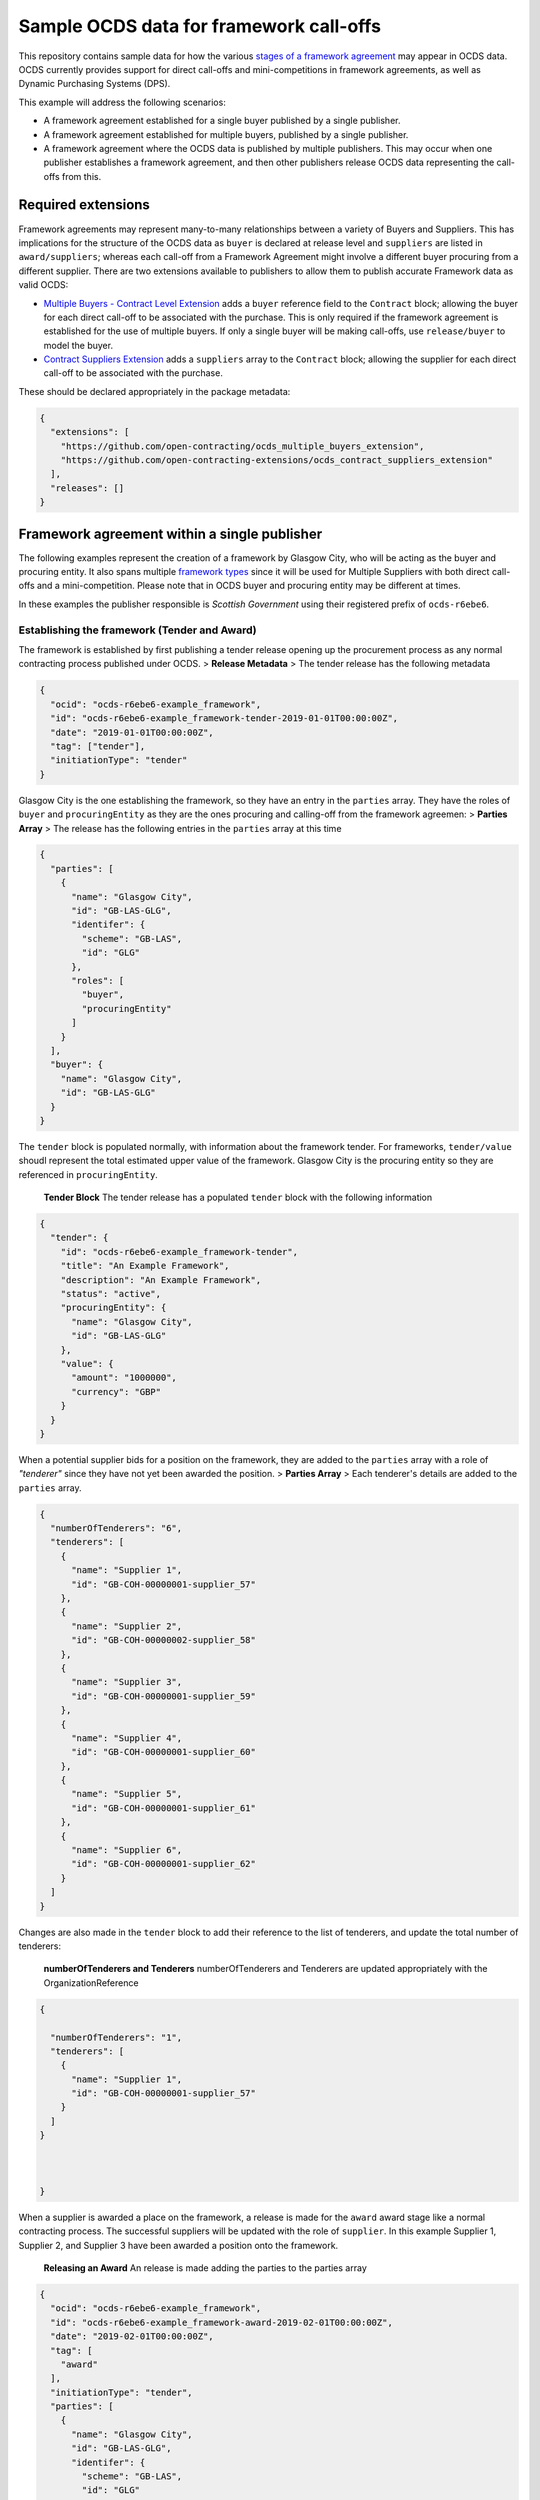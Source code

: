 Sample OCDS data for framework call-offs
========================================

This repository contains sample data for how the various `stages of a
framework
agreement <http://standard.open-contracting.org/latest/en/implementation/related_processes>`__
may appear in OCDS data. OCDS currently provides support for direct
call-offs and mini-competitions in framework agreements, as well as
Dynamic Purchasing Systems (DPS).

This example will address the following scenarios:

* A framework agreement established for a single buyer published by a single publisher.
* A framework agreement established for multiple buyers, published by a single publisher.
* A framework agreement where the OCDS data is published by multiple publishers. This may occur when one publisher establishes a framework agreement, and then other publishers release OCDS data representing the call-offs from this.

Required extensions
-------------------

Framework agreements may represent many-to-many relationships between a
variety of Buyers and Suppliers. This has implications for the structure
of the OCDS data as ``buyer`` is declared at release level and
``suppliers`` are listed in ``award/suppliers``; whereas each call-off
from a Framework Agreement might involve a different buyer procuring
from a different supplier. There are two extensions available to
publishers to allow them to publish accurate Framework data as valid
OCDS:

-  `Multiple Buyers - Contract Level
   Extension <https://extensions.open-contracting.org/en/extensions/contract_buyer/master/>`__
   adds a ``buyer`` reference field to the ``Contract`` block; allowing
   the buyer for each direct call-off to be associated with the
   purchase. This is only required if the framework agreement is
   established for the use of multiple buyers. If only a single buyer
   will be making call-offs, use ``release/buyer`` to model the buyer.
-  `Contract Suppliers
   Extension <https://extensions.open-contracting.org/en/extensions/contract_suppliers/master/>`__
   adds a ``suppliers`` array to the ``Contract`` block; allowing the
   supplier for each direct call-off to be associated with the purchase.

These should be declared appropriately in the package metadata:

.. code:: json

    {
      "extensions": [
        "https://github.com/open-contracting/ocds_multiple_buyers_extension",
        "https://github.com/open-contracting-extensions/ocds_contract_suppliers_extension"
      ],
      "releases": []
    }

Framework agreement within a single publisher
---------------------------------------------

The following examples represent the creation of a framework by Glasgow
City, who will be acting as the buyer and procuring entity. It also
spans multiple `framework
types <http://standard.open-contracting.org/latest/en/implementation/related_processes/>`__
since it will be used for Multiple Suppliers with both direct call-offs
and a mini-competition. Please note that in OCDS buyer and procuring
entity may be different at times.

In these examples the publisher responsible is *Scottish Government*
using their registered prefix of ``ocds-r6ebe6``.

Establishing the framework (Tender and Award)
~~~~~~~~~~~~~~~~~~~~~~~~~~~~~~~~~~~~~~~~~~~~~

The framework is established by first publishing a tender release
opening up the procurement process as any normal contracting process
published under OCDS. > **Release Metadata** > The tender release has
the following metadata

.. code:: json

    {
      "ocid": "ocds-r6ebe6-example_framework",
      "id": "ocds-r6ebe6-example_framework-tender-2019-01-01T00:00:00Z",
      "date": "2019-01-01T00:00:00Z",
      "tag": ["tender"],
      "initiationType": "tender"
    }

Glasgow City is the one establishing the framework, so they have an
entry in the ``parties`` array. They have the roles of ``buyer`` and
``procuringEntity`` as they are the ones procuring and calling-off from
the framework agreemen: > **Parties Array** > The release has the
following entries in the ``parties`` array at this time

.. code:: json

    {
      "parties": [
        {
          "name": "Glasgow City",
          "id": "GB-LAS-GLG",
          "identifer": {
            "scheme": "GB-LAS",
            "id": "GLG"
          },
          "roles": [
            "buyer",
            "procuringEntity"
          ]
        }
      ],
      "buyer": {
        "name": "Glasgow City",
        "id": "GB-LAS-GLG"
      }
    }

The ``tender`` block is populated normally, with information about the
framework tender. For frameworks, ``tender/value`` shoudl represent the
total estimated upper value of the framework. Glasgow City is the
procuring entity so they are referenced in ``procuringEntity``.

    **Tender Block** The tender release has a populated ``tender`` block
    with the following information

.. code:: json

    {
      "tender": {
        "id": "ocds-r6ebe6-example_framework-tender",
        "title": "An Example Framework",
        "description": "An Example Framework",
        "status": "active",
        "procuringEntity": {
          "name": "Glasgow City",
          "id": "GB-LAS-GLG"
        },
        "value": {
          "amount": "1000000",
          "currency": "GBP"
        }
      }
    }

When a potential supplier bids for a position on the framework, they are
added to the ``parties`` array with a role of *"tenderer"* since they
have not yet been awarded the position. > **Parties Array** > Each
tenderer's details are added to the ``parties`` array.

.. code:: json

    {
      "numberOfTenderers": "6",
      "tenderers": [
        {
          "name": "Supplier 1",
          "id": "GB-COH-00000001-supplier_57"
        },
        {
          "name": "Supplier 2",
          "id": "GB-COH-00000002-supplier_58"
        },
        {
          "name": "Supplier 3",
          "id": "GB-COH-00000001-supplier_59"
        },
        {
          "name": "Supplier 4",
          "id": "GB-COH-00000001-supplier_60"
        },
        {
          "name": "Supplier 5",
          "id": "GB-COH-00000001-supplier_61"
        },
        {
          "name": "Supplier 6",
          "id": "GB-COH-00000001-supplier_62"
        }
      ]
    }

Changes are also made in the ``tender`` block to add their reference to
the list of tenderers, and update the total number of tenderers:

    **numberOfTenderers and Tenderers** numberOfTenderers and Tenderers
    are updated appropriately with the OrganizationReference

.. code:: json

    {

      "numberOfTenderers": "1",
      "tenderers": [
        {
          "name": "Supplier 1",
          "id": "GB-COH-00000001-supplier_57"
        }
      ]
    }



    }

When a supplier is awarded a place on the framework, a release is made
for the ``award`` award stage like a normal contracting process. The
successful suppliers will be updated with the role of ``supplier``. In
this example Supplier 1, Supplier 2, and Supplier 3 have been awarded a
position onto the framework.

    **Releasing an Award** An release is made adding the parties to the
    parties array

.. code:: json

    {
      "ocid": "ocds-r6ebe6-example_framework",
      "id": "ocds-r6ebe6-example_framework-award-2019-02-01T00:00:00Z",
      "date": "2019-02-01T00:00:00Z",
      "tag": [
        "award"
      ],
      "initiationType": "tender",
      "parties": [
        {
          "name": "Glasgow City",
          "id": "GB-LAS-GLG",
          "identifer": {
            "scheme": "GB-LAS",
            "id": "GLG"
          },
          "roles": [
            "procuringEntity"
          ]
        },
        {
          "name": "Supplier 1",
          "id": "GB-COH-00000001-supplier_57",
          "identifer": {
            "scheme": "GB-COH",
            "id": "00000001"
          },
          "roles": [
            "tenderer",
            "supplier"
          ]
        },
        {
          "name": "Supplier 2",
          "id": "GB-COH-00000001-supplier_58",
          "identifer": {
            "scheme": "GB-COH",
            "id": "00000002"
          },
          "roles": [
            "tenderer",
            "supplier"
          ]
        },
        {
          "name": "Supplier 3",
          "id": "GB-COH-00000001-supplier_59",
          "identifer": {
            "scheme": "GB-COH",
            "id": "00000003"
          },
          "roles": [
            "tenderer",
            "supplier"
          ]
        }
      ]
    }

An ``awards`` entry must also be published with the relevant information
about the award, and references to the Suppliers are made in the
``suppliers`` array. Frameworks list all suppliers on a single award
notice, with the ``value`` representing the total possible value of the
framework and covering all suppliers with a place on it. > **Award
block** > The award block is included in the release. It includes
OrganizationReferences to the suppliers in the ``suppliers`` array and
details of the award.

.. code:: json


      "awards": [
        {
          "id": "ocds-r6ebe6-example_framework-award-01",
          "title": "Award of suppliers on the example framework",
          "description": "Suppliers 1, 2, and 3 have been awarded a place on the framework",
          "status": "active",
          "date": "2019-02-01T00:00:00Z",
          "value": {
            "amount": 1000000,
            "currency": "GBP"
          },
          "suppliers": [
            {
              "name": "Supplier 1",
              "id": "GB-COH-00000001-supplier_57"
            },
            {
              "name": "Supplier 2",
              "id": "GB-COH-00000002-supplier_58"
            },
            {
              "name": "Supplier 3",
              "id": "GB-COH-00000001-supplier_59"
            }
          ],
          "contractPeriod": {
            "startDate": "2019-02-02",
            "endDate": "2020-01-31"
          }
        }
      ]

The framework is now established, and call-offs may now be made.

Making direct call-offs (Contract)
~~~~~~~~~~~~~~~~~~~~~~~~~~~~~~~~~~

A direct call-off from a framework agreement occurs when goods or
services are procured directly from a supplier on an existing framework
agreement without any further competition. For example a Framework may
be established to supply an office with stationery and a direct call-off
may be made to purchase items from this.

Following the establishment of the framework agreement, Glasgow now make
a direct call-off to Supplier 1. A release is made with the appropriate
release metadata: > **Release metadata** > The release for the direct
call-off has the following metadata.

.. code:: json

    {
      "ocid": "ocds-r6ebe6-example_framework",
      "id": "ocds-r6ebe6-example_framework-contract-2019-03-01T00:00:00Z",
      "date": "2019-03-01T00:00:00Z",
      "tag": [
        "contract"
      ]
    }

An item is added to the contracts array with the details of the
call-off, including the supplier and buyer information: > **Contracts
Block** > The release for the direct call-off has the following
information in the contracts block. This framework only has a single
buyer, so the ``buyer`` information does not need to be provided under
``contracts/buyer``. Here, the Contracts Suppliers extension provides
the ``contracts/suppliers`` array.

.. code:: json

    {
      "contracts": [
        {
          "id": "ocds-r6ebe6-example_framework-contract-01",
          "awardID": "ocds-r6ebe6-example_framework-award-01",
          "title": "The First direct call-Off",
          "description": "A direct call off to buy things from Supplier 1 ",
          "suppliers": [
            {
              "name": "Supplier 1",
              "id": "GB-COH-00000001-supplier_57"
            }
          ]
        }
      ]
    }

For each subsequent call-off a new item is added to the contracts array
and a release is published.

Running a mini-competition (``relatedProcess``)
~~~~~~~~~~~~~~~~~~~~~~~~~~~~~~~~~~~~~~~~~~~~~~~

Full Example: +
`011\_mini-competition\_tender.json </single_publisher/011_mini-competition_tender.json>`__

Call-offs from a framework agreement can also be made via a
mini-competition, where more than one supplier on the framework is
invited to submit a bid to provide specific goods, works or services to
a buyer.

Mini-competitions are represented in OCDS using a separate contracting
process, linked to the establishment of the framework, because they
involve a further competitive stage.

This is achieved through the following steps: + A *new contracting
process* with a *new OCID* is created to represent the Mini Competition
+ In the new process the ``relatedProcesses`` array contains an entry
referencing the OCID of the existing framework agreement + In the
``tender`` block of the new process, the ``procurementMethod`` is set to
``limited`` or ``selective`` to represent the fact that this was not an
open tender.

    Note: This is a new contracting process where the buyer is known and
    the suppliers will be determined by the award block. Therefore the
    schema changes made by `Multiple Buyers - Contract Level
    Extension <https://extensions.open-contracting.org/en/extensions/contract_buyer/master/>`__
    and `Contract Suppliers
    Extension <https://extensions.open-contracting.org/en/extensions/contract_suppliers/master/>`__
    that apply to the Contract block are not necessary to model
    mini-competitions.

Following the previous example of the Glasgow City framework agreement;
after making their direct call-offs Glasgow City hold a mini-competition
between suppliers on the framework. A new contracting process is created
with an entry in ``relatedProcesses`` referencing the original framework
agreement:

    **Release Metadata** A release for a new contracting process is
    begun with the following details.

.. code:: json

    {
      "ocid": "ocds-r6ebe6-example_framework-competition-01",
      "id": "ocds-r6ebe6-example_framework-competition-01-tender-2019-05-01T00:00:00Z",
      "date": "2019-05-01T00:00:00Z",
      "tag": [
        "tender"
      ],
      "initiationType": "tender",
      "buyer": {
        "name": "Glasgow City",
        "id": "GB-LAS-GLG"
      },
      "parties": [
        {
          "name": "Glasgow City",
          "id": "GB-LAS-GLG",
          "identifer": {
            "scheme": "GB-LAS",
            "id": "GLG"
          },
          "roles": [
            "buyer",
            "procuringEntity"
          ]
        }
      ],
      "relatedProcesses": [
        {
          "id": "ocds-r6ebe6-example_framework-parent",
          "relationship": "framework",
          "title": "An Example Framework",
          "scheme": "ocid",
          "identifer": "ocds-r6ebe6-example_framework",
          "uri": "https://example.org/records/ocds-r6ebe6-example_framework"
        }
      ],

    }

Since this is a ``tender`` release the ``tender`` block contains
information about the tender opportunity. The ``procurementMethod`` is
set to ``selective`` to indicate that this is not an open tender. >
**Tender Block** > The new contracting process' tender block contains
the following information.

.. code:: json

    "tender": {
      "id": "ocds-r6ebe6-example_framework-tender",
      "title": "An Example Mini Competition",
      "description": "A mini competition run off of the original framework",
      "status": "active",
      "procurementMethod": "selective",
      "procuringEntity": {
        "name": "Glasgow City",
        "id": "GB-LAS-GLG"
      },
      "value": {
        "amount": "2000",
        "currency": "GBP"
      }

    }

From this point the contracting process continues as normal, with the
award and contract stages being released under the new OCID created for
the mini-competition.

Framework agreement across multiple publishers
----------------------------------------------

Framework agreements may sometimes span data published by two or more
different publishers. For example a framework agreement established and
published by the UK National Government may be called off by buyers that
are published by the Scottish Government or a regional publisher.

There is very little difference in the OCDS representing a framework
agreement handled by a single publisher, and a framework agreement with
which multiple publishers interact. Since the OCID is globally unique it
is used by both the publisher representing the framework setup and the
publisher representing the call-offs from the framework.

In the following samples, the framework agreement is published by *Crown
Commercial Services* using their registered prefix of ``ocds-b5fd17``.
The purchases from the framework are made by entities published by
*Scottish Government* using their registered prefix of ``ocds-r6ebe6``.

Considerations for integrating systems
~~~~~~~~~~~~~~~~~~~~~~~~~~~~~~~~~~~~~~

To publish accurate OCDS data spanning multiple publishers,
considerations must be made to integrate the data across multiple
systems.

System integration should cover: + ``ocid`` - to link direct calls offs
to framework establishments and to link mini-competitions to framework
establishments + ``award.id`` - to link direct calls offs to framework
establishments + ``parties.id`` - to keep consistent organisation
identifiers between publishers + ``contracts.id`` - to avoid clashing
contract ids for direct call-offs

Publisher 1 sets up the framework (Tender and Award)
~~~~~~~~~~~~~~~~~~~~~~~~~~~~~~~~~~~~~~~~~~~~~~~~~~~~

The first stages of the framework agreement are very similar to that
when it only concerns a single publisher. In this sample, Crown
Commercial Services establishes a framework agreement: > **Release
Metadata** > The tender release has the following metadata.

.. code:: json

    {
      "ocid": "ocds-b5fd17-second_example_framework",
      "id": "ocds-b5fd17-second_example_framework-tender-2019-03-01T00:00:00Z",
      "date": "2019-03-01T00:00:00Z",
      "tag": [
        "tender"
      ],
      "initiationType": "tender",
      "parties": [
        {
          "name": "Crown Commercial Services",
          "id": "GB-GOR-EA1015",
          "identifer": {
            "scheme": "GB-GOR",
            "id": "EA1015"
          },
          "roles": [
            "procuringEntity"
          ]
        }
      ]
    }

They are the procuring entity of the framework so they are referenced
under ``tender/procuringEntity``: > **Tender Block** > The tender
release has the following information in the ``tender`` block

.. code:: json

    {
      "tender": {
        "id": "ocds-b5fd17-second_example_framework-tender",
        "title": "An Example National Framework",
        "description": "An Example National Framework",
        "status": "active",
        "procuringEntity": {
          "name": "Crown Commercial Services",
          "id": "GB-LAS-GLG"
        },
        "value": {
          "amount": "1000000",
          "currency": "GBP"
        }
      }
    }

Next the Suppliers are awarded a place on the framework agreement.
Supplier 1, Supplier 2, and Supplier 3 have made it into the framework.
The tenderers are included as part of the award release: > Remember to
update the entries under ``release/parties`` as well!

    **Awards** The awards release has the following information in
    ``awards``.

.. code:: json

    {
      "awards": [
        {
          "id": "ocds-b5fd17-second_example_framework-award",
          "title": "Award of suppliers on the example framework",
          "description": "Suppliers 1, 2, and 3 have been awarded a place on the framework",
          "status": "active",
          "date": "2019-04-01T00:00:00Z",
          "value": {
            "amount": 1000000,
            "currency": "GBP"
          },
          "suppliers": [
            {
              "name": "Supplier 1",
              "id": "GB-COH-00000001-supplier_57"
            },
            {
              "name": "Supplier 2",
              "id": "GB-COH-00000002-supplier_58"
            },
            {
              "name": "Supplier 3",
              "id": "GB-COH-00000001-supplier_59"
            }
          ],
          "contractPeriod": {
            "startDate": "2019-04-01",
            "endDate": "2020-03-31"
          }
        }
      ]
    }

The framework is now established, and call-offs may be made from it.

Buyers under a separate publisher make direct call-offs (Contract)
~~~~~~~~~~~~~~~~~~~~~~~~~~~~~~~~~~~~~~~~~~~~~~~~~~~~~~~~~~~~~~~~~~

With the framework agreement in place and published by *Crown Commercial
Services*, it becomes possible to represent direct call-offs made by
another publisher.

A direct call-off is represented by a ``contract`` block; so an OCDS
release is published by *Scottish Government* containing the details of
the Call-Off. To guarantee its uniqueness *Scottish Government* preface
the release ID with their registered prefix: > **Release metadata** >
The direct call-off has the following metadata.
``json  {    "ocid": "ocds-b5fd17-second_example_framework",    "id": "ocds-r6ebe6-second_example_framework-contract-2019-04-20 T00:00:00Z",    "date": "2019-04-20T00:00:00Z",    "tag": [      "contract"    ]  }``

The buyer is also added to the ``parties`` array with the appropriate
role, in this case *East Ayrshire*:

    **Parties Array** The contract release representing the direct
    call-off has the following update to the ``parties`` array.

    .. code:: json

        {
        "parties": [
        {
        "name": "East Ayrshire",
        "id": "GB-LAS-EAY",
        "identifer": {
        "scheme": "GB-LAS",
        "id": "EAY"
        },
        "roles": [
        "buyer",
        "procuringEntity"
        ]
        }
        ]
        }

As before the contract section refers back to the ``awardID`` of the
framework agreement published by *Crown Commercial Services*. This will
require access to the Award ID and the OCID of the framework agreement:
> **Contracts References** > The contracts section refers back to the id
of the award in ``awardID``

.. code:: json

    {
      "contracts": [
        {
          "id": "ocds-r6ebe6-second_example_framework-contract-02",
          "awardID": "ocds-b5fd17-second_example_framework-award"
        }
      ]
    }

Remember to include the ``buyer`` and ``suppliers`` in this section,
added by the extensions used: > **Buyer and Supplier In Contracts** >
The contract section has the following information stored in ``buyer``
and ``suppliers``. The ids used for each supplier will need to match
between publisher systems -- following good practices around
`organisation
identifiers <http://standard.open-contracting.org/latest/en/schema/identifiers/#organization-ids>`__
is recommended to assist in this.

.. code:: json

    {
      "buyer": {
        "name": "East Ayrshire",
        "id": "GB-LAS-EAY"
      },
      "suppliers": [
        {
          "name": "Supplier 2",
          "id": "GB-COH-00000001-supplier_58"
        }
      ],
    }

A buyer under a separate publisher runs a mini-competition (``relatedProcess``)
~~~~~~~~~~~~~~~~~~~~~~~~~~~~~~~~~~~~~~~~~~~~~~~~~~~~~~~~~~~~~~~~~~~~~~~~~~~~~~~

Full Example: +
`017\_two\_publishers\_framework\_minicompetition\_tender.json </multi_publisher/017_two_publishers_framework_minicompetition_tender.json>`__

Since mini-competitions are represented using a new contracting process,
a reference to the original Framework OCID should be included and the
contracting process should proceed as a normal process under OCDS.

In this example, Edinburgh are running a mini-competition on the
framework agreement established previously by *Crown Commercial
Services*: > **Tender Release Metadata** > The tender release has the
following data; note the entry in the ``relatedProcesses`` array.

.. code:: json

    {
      "ocid": "ocds-r6ebe6-minicompetiion_from_other_publisher_framework",
      "id": "ocds-r6ebe6-minicompetiion_from_other_publisher_framework-tender-2019-05-01T00:00:00Z",
      "date": "2019-05-01T00:00:00Z",
      "tag": [
        "tender"
      ],
      "initiationType": "tender",
      "buyer": {
        "name": "Edinburgh",
        "id": "GB-LAS-EDH"
      },
      "parties": [
        {
          "name": "Edinburgh",
          "id": "GB-LAS-EDH",
          "identifer": {
            "scheme": "GB-LAS",
            "id": "EDH"
          },
          "roles": [
            "buyer",
            "procuringEntity"
          ]
        }
      ],
      "relatedProcesses": [
        {
          "id": "ocds-b5fd17-second_example_framework-parent",
          "relationship": "framework",
          "title": "An Example National Framework",
          "scheme": "ocid",
          "identifer": "ocds-b5fd17-second_example_framework",
          "uri": "https://example.org/records/ocds-r6ebe6-example_framework"
        }
      ]
    }

Dynamic Purchasing Systems
--------------------------

A Dynamic Purchasing System (DPS) is similar to a framework agreement
with the exception that new suppliers may be awarded a position on the
system at any time.

-  What implications does this have for our award model?
-  Create a new award for each supplier awarded a space on the
   framework.
-  Add them to the original award for the set-up of the framework.
